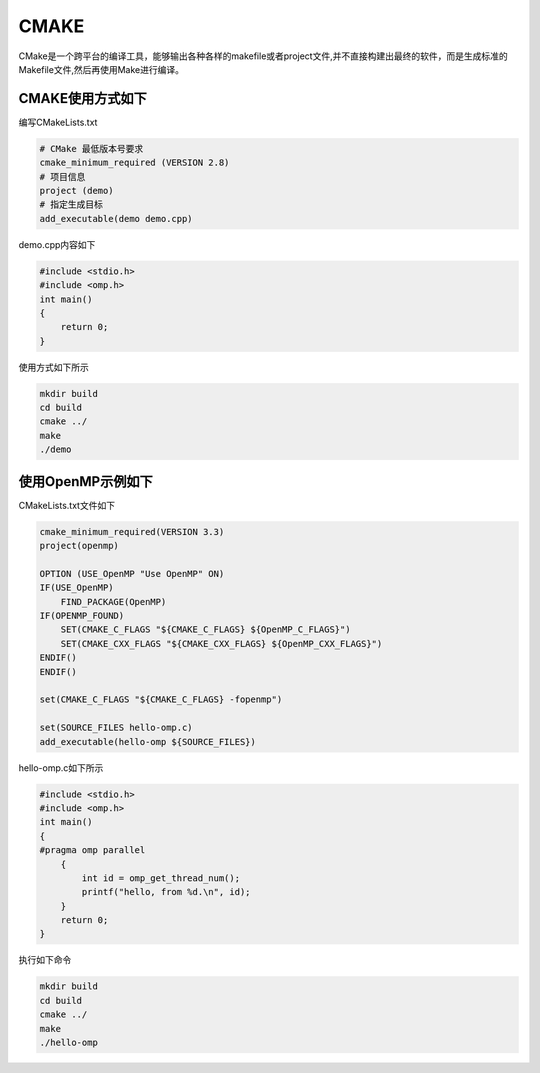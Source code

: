 .. _cmake:

CMAKE
=====

CMake是一个跨平台的编译工具，能够输出各种各样的makefile或者project文件,并不直接构建出最终的软件，而是生成标准的Makefile文件,然后再使用Make进行编译。

CMAKE使用方式如下
------------------------

编写CMakeLists.txt

.. code:: bash

   # CMake 最低版本号要求
   cmake_minimum_required (VERSION 2.8)
   # 项目信息
   project (demo)
   # 指定生成目标
   add_executable(demo demo.cpp)

demo.cpp内容如下

.. code:: bash

   #include <stdio.h>
   #include <omp.h>
   int main()
   {
       return 0;
   }

使用方式如下所示

.. code:: bash

   mkdir build
   cd build
   cmake ../
   make
   ./demo

使用OpenMP示例如下
------------------------

CMakeLists.txt文件如下

.. code:: bash
 
   cmake_minimum_required(VERSION 3.3)
   project(openmp)

   OPTION (USE_OpenMP "Use OpenMP" ON)
   IF(USE_OpenMP)
       FIND_PACKAGE(OpenMP)
   IF(OPENMP_FOUND)
       SET(CMAKE_C_FLAGS "${CMAKE_C_FLAGS} ${OpenMP_C_FLAGS}")
       SET(CMAKE_CXX_FLAGS "${CMAKE_CXX_FLAGS} ${OpenMP_CXX_FLAGS}")
   ENDIF()
   ENDIF()

   set(CMAKE_C_FLAGS "${CMAKE_C_FLAGS} -fopenmp")

   set(SOURCE_FILES hello-omp.c)
   add_executable(hello-omp ${SOURCE_FILES})
   
hello-omp.c如下所示

.. code:: bash

   #include <stdio.h>
   #include <omp.h>
   int main()
   {
   #pragma omp parallel
       {
           int id = omp_get_thread_num();
           printf("hello, from %d.\n", id);
       }
       return 0;
   }

执行如下命令

.. code:: bash

   mkdir build
   cd build
   cmake ../
   make
   ./hello-omp
